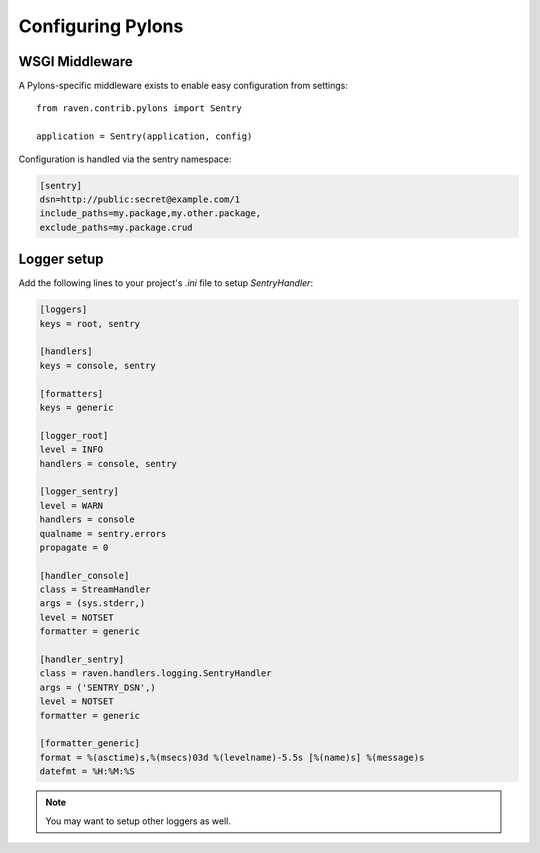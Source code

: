 Configuring Pylons
==================

WSGI Middleware
---------------

A Pylons-specific middleware exists to enable easy configuration from settings:

::

    from raven.contrib.pylons import Sentry

    application = Sentry(application, config)

Configuration is handled via the sentry namespace:

.. code-block:: ini

    [sentry]
    dsn=http://public:secret@example.com/1
    include_paths=my.package,my.other.package,
    exclude_paths=my.package.crud


Logger setup
------------

Add the following lines to your project's `.ini` file to setup `SentryHandler`:

.. code-block:: ini

    [loggers]
    keys = root, sentry

    [handlers]
    keys = console, sentry

    [formatters]
    keys = generic

    [logger_root]
    level = INFO
    handlers = console, sentry

    [logger_sentry]
    level = WARN
    handlers = console
    qualname = sentry.errors
    propagate = 0

    [handler_console]
    class = StreamHandler
    args = (sys.stderr,)
    level = NOTSET
    formatter = generic

    [handler_sentry]
    class = raven.handlers.logging.SentryHandler
    args = ('SENTRY_DSN',)
    level = NOTSET
    formatter = generic

    [formatter_generic]
    format = %(asctime)s,%(msecs)03d %(levelname)-5.5s [%(name)s] %(message)s
    datefmt = %H:%M:%S

.. note:: You may want to setup other loggers as well.


